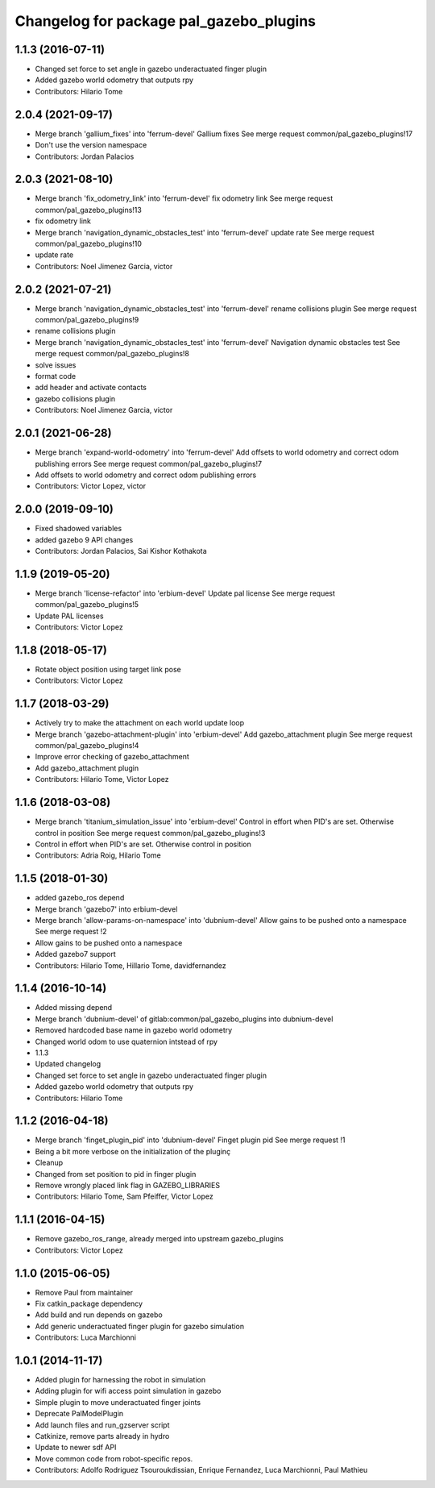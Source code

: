 ^^^^^^^^^^^^^^^^^^^^^^^^^^^^^^^^^^^^^^^^
Changelog for package pal_gazebo_plugins
^^^^^^^^^^^^^^^^^^^^^^^^^^^^^^^^^^^^^^^^

1.1.3 (2016-07-11)
------------------
* Changed set force to set angle in gazebo underactuated finger plugin
* Added gazebo world odometry that outputs rpy
* Contributors: Hilario Tome

2.0.4 (2021-09-17)
------------------
* Merge branch 'gallium_fixes' into 'ferrum-devel'
  Gallium fixes
  See merge request common/pal_gazebo_plugins!17
* Don't use the version namespace
* Contributors: Jordan Palacios

2.0.3 (2021-08-10)
------------------
* Merge branch 'fix_odometry_link' into 'ferrum-devel'
  fix odometry link
  See merge request common/pal_gazebo_plugins!13
* fix odometry link
* Merge branch 'navigation_dynamic_obstacles_test' into 'ferrum-devel'
  update rate
  See merge request common/pal_gazebo_plugins!10
* update rate
* Contributors: Noel Jimenez Garcia, victor

2.0.2 (2021-07-21)
------------------
* Merge branch 'navigation_dynamic_obstacles_test' into 'ferrum-devel'
  rename collisions plugin
  See merge request common/pal_gazebo_plugins!9
* rename collisions plugin
* Merge branch 'navigation_dynamic_obstacles_test' into 'ferrum-devel'
  Navigation dynamic obstacles test
  See merge request common/pal_gazebo_plugins!8
* solve issues
* format code
* add header and activate contacts
* gazebo collisions plugin
* Contributors: Noel Jimenez Garcia, victor

2.0.1 (2021-06-28)
------------------
* Merge branch 'expand-world-odometry' into 'ferrum-devel'
  Add offsets to world odometry and correct odom publishing errors
  See merge request common/pal_gazebo_plugins!7
* Add offsets to world odometry and correct odom publishing errors
* Contributors: Victor Lopez, victor

2.0.0 (2019-09-10)
------------------
* Fixed shadowed variables
* added gazebo 9 API changes
* Contributors: Jordan Palacios, Sai Kishor Kothakota

1.1.9 (2019-05-20)
------------------
* Merge branch 'license-refactor' into 'erbium-devel'
  Update pal license
  See merge request common/pal_gazebo_plugins!5
* Update PAL licenses
* Contributors: Victor Lopez

1.1.8 (2018-05-17)
------------------
* Rotate object position using target link pose
* Contributors: Victor Lopez

1.1.7 (2018-03-29)
------------------
* Actively try to make the attachment on each world update loop
* Merge branch 'gazebo-attachment-plugin' into 'erbium-devel'
  Add gazebo_attachment plugin
  See merge request common/pal_gazebo_plugins!4
* Improve error checking of gazebo_attachment
* Add gazebo_attachment plugin
* Contributors: Hilario Tome, Victor Lopez

1.1.6 (2018-03-08)
------------------
* Merge branch 'titanium_simulation_issue' into 'erbium-devel'
  Control in effort when PID's are set. Otherwise control in position
  See merge request common/pal_gazebo_plugins!3
* Control in effort when PID's are set. Otherwise control in position
* Contributors: Adria Roig, Hilario Tome

1.1.5 (2018-01-30)
------------------
* added gazebo_ros depend
* Merge branch 'gazebo7' into erbium-devel
* Merge branch 'allow-params-on-namespace' into 'dubnium-devel'
  Allow gains to be pushed onto a namespace
  See merge request !2
* Allow gains to be pushed onto a namespace
* Added gazebo7 support
* Contributors: Hilario Tome, Hillario Tome, davidfernandez

1.1.4 (2016-10-14)
------------------
* Added missing depend
* Merge branch 'dubnium-devel' of gitlab:common/pal_gazebo_plugins into dubnium-devel
* Removed hardcoded base name in gazebo world odometry
* Changed world odom to use quaternion intstead of rpy
* 1.1.3
* Updated changelog
* Changed set force to set angle in gazebo underactuated finger plugin
* Added gazebo world odometry that outputs rpy
* Contributors: Hilario Tome

1.1.2 (2016-04-18)
------------------
* Merge branch 'finget_plugin_pid' into 'dubnium-devel'
  Finget plugin pid
  See merge request !1
* Being a bit more verbose on the initialization of the pluginç
* Cleanup
* Changed from set position to pid in finger plugin
* Remove wrongly placed link flag in GAZEBO_LIBRARIES
* Contributors: Hilario Tome, Sam Pfeiffer, Victor Lopez

1.1.1 (2016-04-15)
------------------
* Remove gazebo_ros_range, already merged into upstream gazebo_plugins
* Contributors: Victor Lopez

1.1.0 (2015-06-05)
------------------
* Remove Paul from maintainer
* Fix catkin_package dependency
* Add build and run depends on gazebo
* Add generic underactuated finger plugin for gazebo simulation
* Contributors: Luca Marchionni

1.0.1 (2014-11-17)
------------------
* Added plugin for harnessing the robot in simulation
* Adding plugin for wifi access point simulation in gazebo
* Simple plugin to move underactuated finger joints
* Deprecate PalModelPlugin
* Add launch files and run_gzserver script
* Catkinize, remove parts already in hydro
* Update to newer sdf API
* Move common code from robot-specific repos.
* Contributors: Adolfo Rodriguez Tsouroukdissian, Enrique Fernandez, Luca Marchionni, Paul Mathieu
